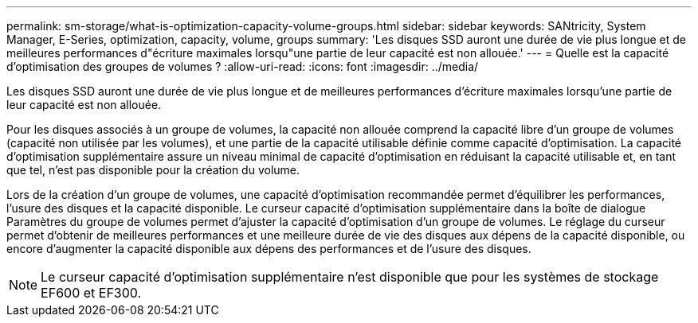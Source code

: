 ---
permalink: sm-storage/what-is-optimization-capacity-volume-groups.html 
sidebar: sidebar 
keywords: SANtricity, System Manager, E-Series, optimization, capacity, volume, groups 
summary: 'Les disques SSD auront une durée de vie plus longue et de meilleures performances d"écriture maximales lorsqu"une partie de leur capacité est non allouée.' 
---
= Quelle est la capacité d'optimisation des groupes de volumes ?
:allow-uri-read: 
:icons: font
:imagesdir: ../media/


[role="lead"]
Les disques SSD auront une durée de vie plus longue et de meilleures performances d'écriture maximales lorsqu'une partie de leur capacité est non allouée.

Pour les disques associés à un groupe de volumes, la capacité non allouée comprend la capacité libre d'un groupe de volumes (capacité non utilisée par les volumes), et une partie de la capacité utilisable définie comme capacité d'optimisation. La capacité d'optimisation supplémentaire assure un niveau minimal de capacité d'optimisation en réduisant la capacité utilisable et, en tant que tel, n'est pas disponible pour la création du volume.

Lors de la création d'un groupe de volumes, une capacité d'optimisation recommandée permet d'équilibrer les performances, l'usure des disques et la capacité disponible. Le curseur capacité d'optimisation supplémentaire dans la boîte de dialogue Paramètres du groupe de volumes permet d'ajuster la capacité d'optimisation d'un groupe de volumes. Le réglage du curseur permet d'obtenir de meilleures performances et une meilleure durée de vie des disques aux dépens de la capacité disponible, ou encore d'augmenter la capacité disponible aux dépens des performances et de l'usure des disques.

[NOTE]
====
Le curseur capacité d'optimisation supplémentaire n'est disponible que pour les systèmes de stockage EF600 et EF300.

====